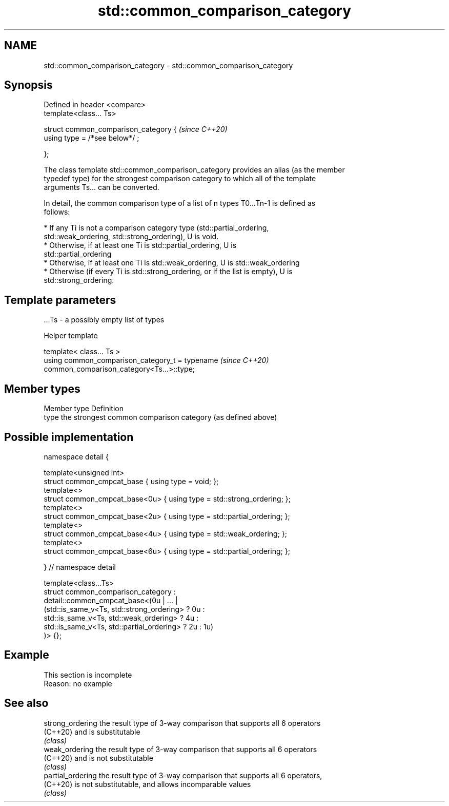 .TH std::common_comparison_category 3 "2022.07.31" "http://cppreference.com" "C++ Standard Libary"
.SH NAME
std::common_comparison_category \- std::common_comparison_category

.SH Synopsis
   Defined in header <compare>
   template<class... Ts>

   struct common_comparison_category {  \fI(since C++20)\fP
   using type = /*see below*/ ;

   };

   The class template std::common_comparison_category provides an alias (as the member
   typedef type) for the strongest comparison category to which all of the template
   arguments Ts... can be converted.

   In detail, the common comparison type of a list of n types T0...Tn-1 is defined as
   follows:

     * If any Ti is not a comparison category type (std::partial_ordering,
       std::weak_ordering, std::strong_ordering), U is void.
     * Otherwise, if at least one Ti is std::partial_ordering, U is
       std::partial_ordering
     * Otherwise, if at least one Ti is std::weak_ordering, U is std::weak_ordering
     * Otherwise (if every Ti is std::strong_ordering, or if the list is empty), U is
       std::strong_ordering.

.SH Template parameters

   ...Ts - a possibly empty list of types

  Helper template

   template< class... Ts >
   using common_comparison_category_t = typename                          \fI(since C++20)\fP
   common_comparison_category<Ts...>::type;

.SH Member types

   Member type Definition
   type        the strongest common comparison category (as defined above)

.SH Possible implementation

   namespace detail {

   template<unsigned int>
   struct common_cmpcat_base     { using type = void; };
   template<>
   struct common_cmpcat_base<0u> { using type = std::strong_ordering; };
   template<>
   struct common_cmpcat_base<2u> { using type = std::partial_ordering; };
   template<>
   struct common_cmpcat_base<4u> { using type = std::weak_ordering; };
   template<>
   struct common_cmpcat_base<6u> { using type = std::partial_ordering; };

   } // namespace detail

   template<class...Ts>
   struct common_comparison_category :
       detail::common_cmpcat_base<(0u | ... |
           (std::is_same_v<Ts, std::strong_ordering>  ? 0u :
            std::is_same_v<Ts, std::weak_ordering>    ? 4u :
            std::is_same_v<Ts, std::partial_ordering> ? 2u : 1u)
       )> {};

.SH Example

    This section is incomplete
    Reason: no example

.SH See also

   strong_ordering  the result type of 3-way comparison that supports all 6 operators
   (C++20)          and is substitutable
                    \fI(class)\fP
   weak_ordering    the result type of 3-way comparison that supports all 6 operators
   (C++20)          and is not substitutable
                    \fI(class)\fP
   partial_ordering the result type of 3-way comparison that supports all 6 operators,
   (C++20)          is not substitutable, and allows incomparable values
                    \fI(class)\fP
